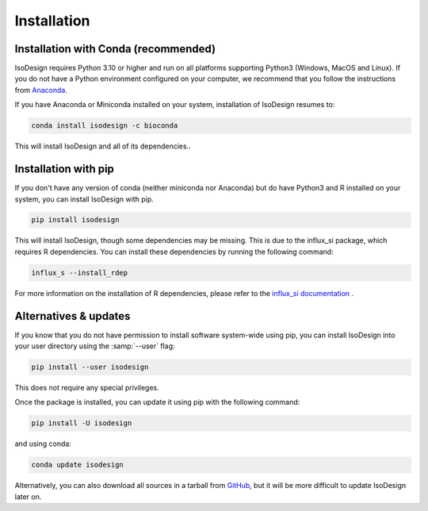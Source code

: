 Installation
============

Installation with Conda (recommended)
--------------------------------------

IsoDesign requires Python 3.10 or higher and run on all platforms supporting
Python3 (Windows, MacOS and Linux).
If you do not have a Python environment configured on your computer, we
recommend that you follow the instructions from `Anaconda <https://www
.anaconda.com/download/>`_.

If you have Anaconda or Miniconda installed on your system, installation of
IsoDesign resumes to:

.. code-block:: bash

    conda install isodesign -c bioconda

This will install IsoDesign and all of its dependencies..


Installation with pip
-------------------------

If you don't have any version of conda (neither miniconda nor Anaconda) but
do have Python3 and R installed on your system, you can install IsoDesign
with pip.


.. code-block:: bash

    pip install isodesign

This will install IsoDesign, though some dependencies may be missing. This
is due to the influx_si package, which requires R dependencies. You can
install these dependencies by running the following command:

.. code-block:: bash

    influx_s --install_rdep

For more information on the installation of R dependencies, please refer to the
`influx_si documentation <https://influx-si.readthedocs.io/en/latest/install
.html#r-dependencies>`_ .


Alternatives & updates
----------------------

If you know that you do not have permission to install software system-wide
using pip, you can install IsoDesign into your user directory using the
:samp:`--user` flag:

.. code-block::

    pip install --user isodesign

This does not require any special privileges.

Once the package is installed, you can update it using pip with the following
command:

.. code-block::

    pip install -U isodesign

and using conda:

.. code-block::

    conda update isodesign

Alternatively, you can also download all sources in a tarball from `GitHub
<https://github.com/MetaboHUB-MetaToul-FluxoMet/IsoDesign/>`_, but it will
be more difficult to update IsoDesign later on.
